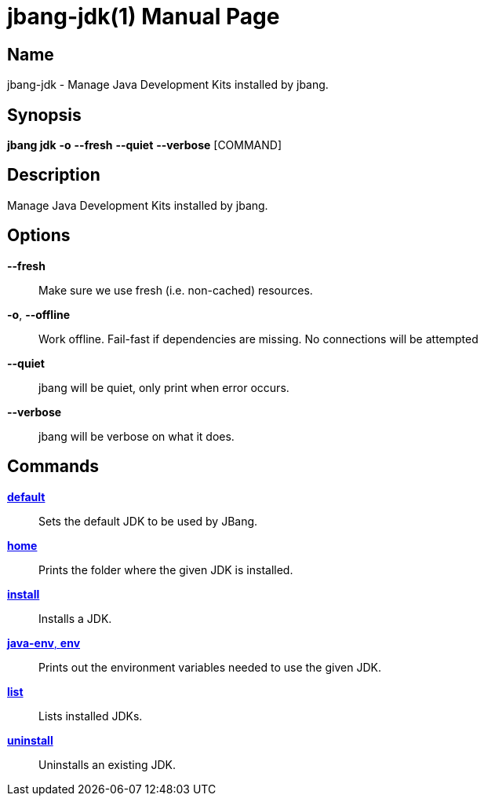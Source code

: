 // This is a generated documentation file based on picocli
// To change it update the picocli code or the genrator
// tag::picocli-generated-full-manpage[]
// tag::picocli-generated-man-section-header[]
:doctype: manpage
:manmanual: jbang Manual
:man-linkstyle: pass:[blue R < >]
= jbang-jdk(1)

// end::picocli-generated-man-section-header[]

// tag::picocli-generated-man-section-name[]
== Name

jbang-jdk - Manage Java Development Kits installed by jbang.

// end::picocli-generated-man-section-name[]

// tag::picocli-generated-man-section-synopsis[]
== Synopsis

*jbang jdk* *-o* *--fresh* *--quiet* *--verbose* [COMMAND]

// end::picocli-generated-man-section-synopsis[]

// tag::picocli-generated-man-section-description[]
== Description

Manage Java Development Kits installed by jbang.

// end::picocli-generated-man-section-description[]

// tag::picocli-generated-man-section-options[]
== Options

*--fresh*::
  Make sure we use fresh (i.e. non-cached) resources.

*-o*, *--offline*::
  Work offline. Fail-fast if dependencies are missing. No connections will be attempted

*--quiet*::
  jbang will be quiet, only print when error occurs.

*--verbose*::
  jbang will be verbose on what it does.

// end::picocli-generated-man-section-options[]

// tag::picocli-generated-man-section-arguments[]
// end::picocli-generated-man-section-arguments[]

// tag::picocli-generated-man-section-commands[]
== Commands

xref:jbang:cli:jbang-jdk-default.adoc[*default*]::
  Sets the default JDK to be used by JBang.

xref:jbang:cli:jbang-jdk-home.adoc[*home*]::
  Prints the folder where the given JDK is installed.

xref:jbang:cli:jbang-jdk-install.adoc[*install*]::
  Installs a JDK.

xref:jbang:cli:jbang-jdk-java-env.adoc[*java-env*, *env*]::
  Prints out the environment variables needed to use the given JDK.

xref:jbang:cli:jbang-jdk-list.adoc[*list*]::
  Lists installed JDKs.

xref:jbang:cli:jbang-jdk-uninstall.adoc[*uninstall*]::
  Uninstalls an existing JDK.

// end::picocli-generated-man-section-commands[]

// tag::picocli-generated-man-section-exit-status[]
// end::picocli-generated-man-section-exit-status[]

// tag::picocli-generated-man-section-footer[]
// end::picocli-generated-man-section-footer[]

// end::picocli-generated-full-manpage[]
